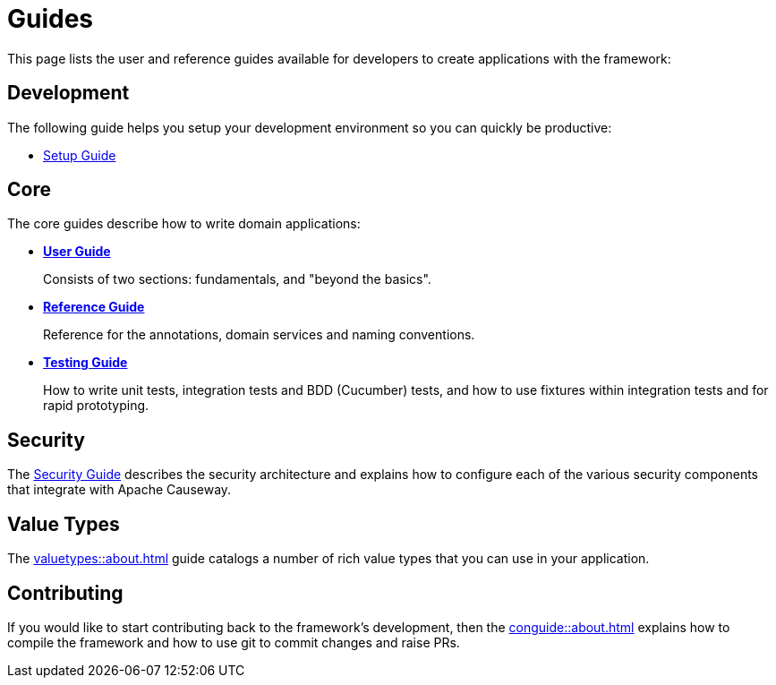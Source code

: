 = Guides

:Notice: Licensed to the Apache Software Foundation (ASF) under one or more contributor license agreements. See the NOTICE file distributed with this work for additional information regarding copyright ownership. The ASF licenses this file to you under the Apache License, Version 2.0 (the "License"); you may not use this file except in compliance with the License. You may obtain a copy of the License at. http://www.apache.org/licenses/LICENSE-2.0 . Unless required by applicable law or agreed to in writing, software distributed under the License is distributed on an "AS IS" BASIS, WITHOUT WARRANTIES OR  CONDITIONS OF ANY KIND, either express or implied. See the License for the specific language governing permissions and limitations under the License.

This page lists the user and reference guides available for developers to create applications with the framework:

== Development

The following guide helps you setup your development environment so you can quickly be productive:

* xref:setupguide:ROOT:about.adoc[Setup Guide]

== Core

The core guides describe how to write domain applications:

* *xref:userguide:ROOT:about.adoc[User Guide]*
+
Consists of two sections: fundamentals, and "beyond the basics".

* *xref:refguide:ROOT:about.adoc[Reference Guide]*
+
Reference for the annotations, domain services and naming conventions.

* *xref:testing:ROOT:about.adoc[Testing Guide]*
+
How to write unit tests, integration tests and BDD (Cucumber) tests, and how to use fixtures within integration tests and for rapid prototyping.


== Security

The xref:security:ROOT:about.adoc[Security Guide] describes the security architecture and explains how to configure each of the various security components that integrate with Apache Causeway.


== Value Types

The xref:valuetypes::about.adoc[] guide catalogs a number of rich value types that you can use in your application.


== Contributing

If you would like to start contributing back to the framework's development, then the xref:conguide::about.adoc[] explains how to compile the framework and how to use git to commit changes and raise PRs.


